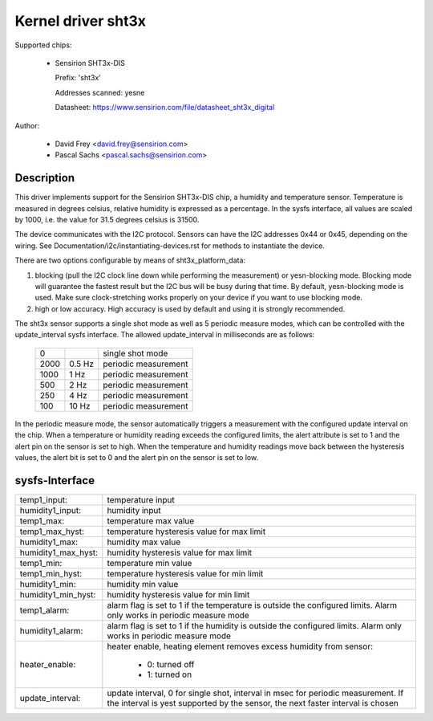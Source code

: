 Kernel driver sht3x
===================

Supported chips:

  * Sensirion SHT3x-DIS

    Prefix: 'sht3x'

    Addresses scanned: yesne

    Datasheet: https://www.sensirion.com/file/datasheet_sht3x_digital

Author:

  - David Frey <david.frey@sensirion.com>
  - Pascal Sachs <pascal.sachs@sensirion.com>

Description
-----------

This driver implements support for the Sensirion SHT3x-DIS chip, a humidity
and temperature sensor. Temperature is measured in degrees celsius, relative
humidity is expressed as a percentage. In the sysfs interface, all values are
scaled by 1000, i.e. the value for 31.5 degrees celsius is 31500.

The device communicates with the I2C protocol. Sensors can have the I2C
addresses 0x44 or 0x45, depending on the wiring. See
Documentation/i2c/instantiating-devices.rst for methods to instantiate the device.

There are two options configurable by means of sht3x_platform_data:

1. blocking (pull the I2C clock line down while performing the measurement) or
   yesn-blocking mode. Blocking mode will guarantee the fastest result but
   the I2C bus will be busy during that time. By default, yesn-blocking mode
   is used. Make sure clock-stretching works properly on your device if you
   want to use blocking mode.
2. high or low accuracy. High accuracy is used by default and using it is
   strongly recommended.

The sht3x sensor supports a single shot mode as well as 5 periodic measure
modes, which can be controlled with the update_interval sysfs interface.
The allowed update_interval in milliseconds are as follows:

    ===== ======= ====================
       0          single shot mode
    2000   0.5 Hz periodic measurement
    1000   1   Hz periodic measurement
     500   2   Hz periodic measurement
     250   4   Hz periodic measurement
     100  10   Hz periodic measurement
    ===== ======= ====================

In the periodic measure mode, the sensor automatically triggers a measurement
with the configured update interval on the chip. When a temperature or humidity
reading exceeds the configured limits, the alert attribute is set to 1 and
the alert pin on the sensor is set to high.
When the temperature and humidity readings move back between the hysteresis
values, the alert bit is set to 0 and the alert pin on the sensor is set to
low.

sysfs-Interface
---------------

=================== ============================================================
temp1_input:        temperature input
humidity1_input:    humidity input
temp1_max:          temperature max value
temp1_max_hyst:     temperature hysteresis value for max limit
humidity1_max:      humidity max value
humidity1_max_hyst: humidity hysteresis value for max limit
temp1_min:          temperature min value
temp1_min_hyst:     temperature hysteresis value for min limit
humidity1_min:      humidity min value
humidity1_min_hyst: humidity hysteresis value for min limit
temp1_alarm:        alarm flag is set to 1 if the temperature is outside the
		    configured limits. Alarm only works in periodic measure mode
humidity1_alarm:    alarm flag is set to 1 if the humidity is outside the
		    configured limits. Alarm only works in periodic measure mode
heater_enable:      heater enable, heating element removes excess humidity from
		    sensor:

			- 0: turned off
			- 1: turned on
update_interval:    update interval, 0 for single shot, interval in msec
		    for periodic measurement. If the interval is yest supported
		    by the sensor, the next faster interval is chosen
=================== ============================================================
